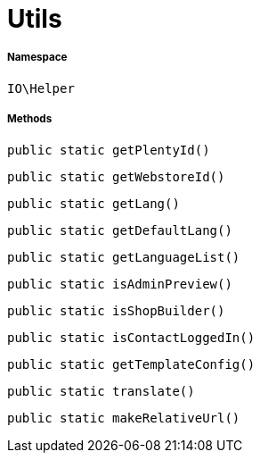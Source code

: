 :table-caption!:
:example-caption!:
:source-highlighter: prettify
:sectids!:
[[io__utils]]
= Utils





===== Namespace

`IO\Helper`






===== Methods

[source%nowrap, php, subs=+macros]
[#getplentyid]
----

public static getPlentyId()

----







[source%nowrap, php, subs=+macros]
[#getwebstoreid]
----

public static getWebstoreId()

----







[source%nowrap, php, subs=+macros]
[#getlang]
----

public static getLang()

----







[source%nowrap, php, subs=+macros]
[#getdefaultlang]
----

public static getDefaultLang()

----







[source%nowrap, php, subs=+macros]
[#getlanguagelist]
----

public static getLanguageList()

----







[source%nowrap, php, subs=+macros]
[#isadminpreview]
----

public static isAdminPreview()

----







[source%nowrap, php, subs=+macros]
[#isshopbuilder]
----

public static isShopBuilder()

----







[source%nowrap, php, subs=+macros]
[#iscontactloggedin]
----

public static isContactLoggedIn()

----







[source%nowrap, php, subs=+macros]
[#gettemplateconfig]
----

public static getTemplateConfig()

----







[source%nowrap, php, subs=+macros]
[#translate]
----

public static translate()

----







[source%nowrap, php, subs=+macros]
[#makerelativeurl]
----

public static makeRelativeUrl()

----







